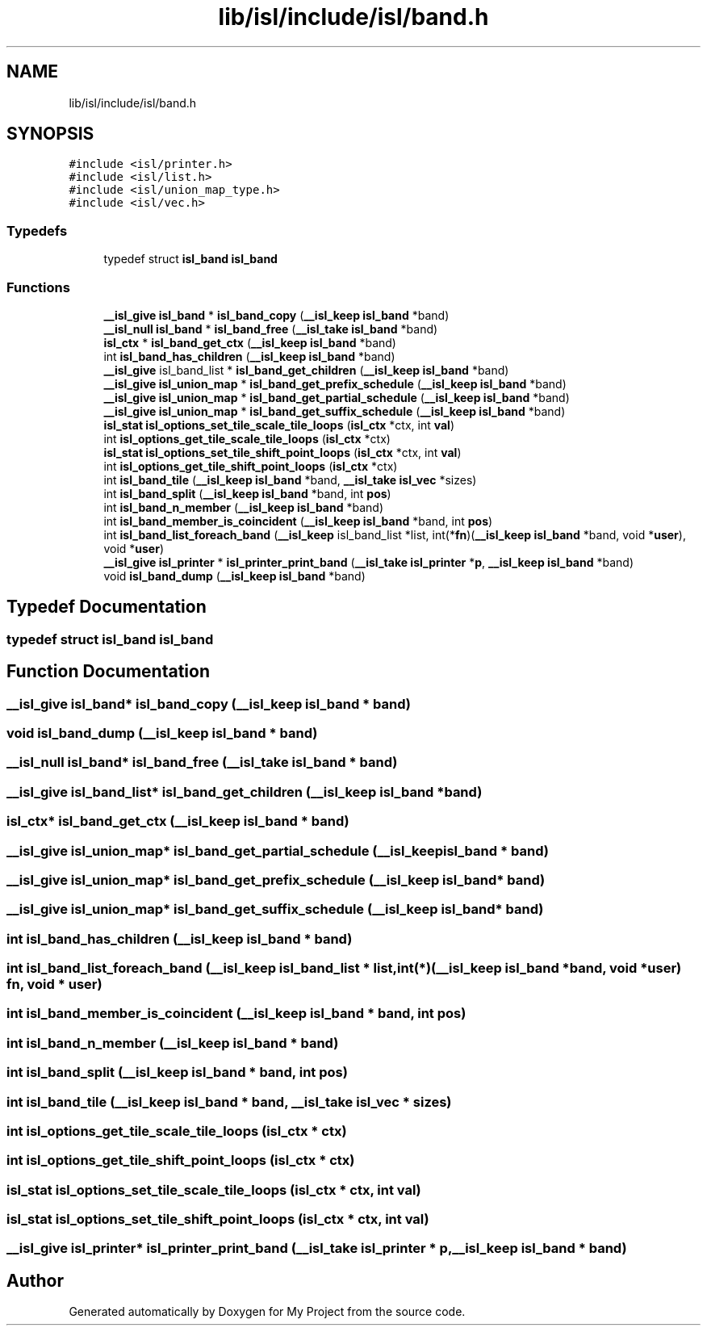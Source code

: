 .TH "lib/isl/include/isl/band.h" 3 "Sun Jul 12 2020" "My Project" \" -*- nroff -*-
.ad l
.nh
.SH NAME
lib/isl/include/isl/band.h
.SH SYNOPSIS
.br
.PP
\fC#include <isl/printer\&.h>\fP
.br
\fC#include <isl/list\&.h>\fP
.br
\fC#include <isl/union_map_type\&.h>\fP
.br
\fC#include <isl/vec\&.h>\fP
.br

.SS "Typedefs"

.in +1c
.ti -1c
.RI "typedef struct \fBisl_band\fP \fBisl_band\fP"
.br
.in -1c
.SS "Functions"

.in +1c
.ti -1c
.RI "\fB__isl_give\fP \fBisl_band\fP * \fBisl_band_copy\fP (\fB__isl_keep\fP \fBisl_band\fP *band)"
.br
.ti -1c
.RI "\fB__isl_null\fP \fBisl_band\fP * \fBisl_band_free\fP (\fB__isl_take\fP \fBisl_band\fP *band)"
.br
.ti -1c
.RI "\fBisl_ctx\fP * \fBisl_band_get_ctx\fP (\fB__isl_keep\fP \fBisl_band\fP *band)"
.br
.ti -1c
.RI "int \fBisl_band_has_children\fP (\fB__isl_keep\fP \fBisl_band\fP *band)"
.br
.ti -1c
.RI "\fB__isl_give\fP isl_band_list * \fBisl_band_get_children\fP (\fB__isl_keep\fP \fBisl_band\fP *band)"
.br
.ti -1c
.RI "\fB__isl_give\fP \fBisl_union_map\fP * \fBisl_band_get_prefix_schedule\fP (\fB__isl_keep\fP \fBisl_band\fP *band)"
.br
.ti -1c
.RI "\fB__isl_give\fP \fBisl_union_map\fP * \fBisl_band_get_partial_schedule\fP (\fB__isl_keep\fP \fBisl_band\fP *band)"
.br
.ti -1c
.RI "\fB__isl_give\fP \fBisl_union_map\fP * \fBisl_band_get_suffix_schedule\fP (\fB__isl_keep\fP \fBisl_band\fP *band)"
.br
.ti -1c
.RI "\fBisl_stat\fP \fBisl_options_set_tile_scale_tile_loops\fP (\fBisl_ctx\fP *ctx, int \fBval\fP)"
.br
.ti -1c
.RI "int \fBisl_options_get_tile_scale_tile_loops\fP (\fBisl_ctx\fP *ctx)"
.br
.ti -1c
.RI "\fBisl_stat\fP \fBisl_options_set_tile_shift_point_loops\fP (\fBisl_ctx\fP *ctx, int \fBval\fP)"
.br
.ti -1c
.RI "int \fBisl_options_get_tile_shift_point_loops\fP (\fBisl_ctx\fP *ctx)"
.br
.ti -1c
.RI "int \fBisl_band_tile\fP (\fB__isl_keep\fP \fBisl_band\fP *band, \fB__isl_take\fP \fBisl_vec\fP *sizes)"
.br
.ti -1c
.RI "int \fBisl_band_split\fP (\fB__isl_keep\fP \fBisl_band\fP *band, int \fBpos\fP)"
.br
.ti -1c
.RI "int \fBisl_band_n_member\fP (\fB__isl_keep\fP \fBisl_band\fP *band)"
.br
.ti -1c
.RI "int \fBisl_band_member_is_coincident\fP (\fB__isl_keep\fP \fBisl_band\fP *band, int \fBpos\fP)"
.br
.ti -1c
.RI "int \fBisl_band_list_foreach_band\fP (\fB__isl_keep\fP isl_band_list *list, int(*\fBfn\fP)(\fB__isl_keep\fP \fBisl_band\fP *band, void *\fBuser\fP), void *\fBuser\fP)"
.br
.ti -1c
.RI "\fB__isl_give\fP \fBisl_printer\fP * \fBisl_printer_print_band\fP (\fB__isl_take\fP \fBisl_printer\fP *\fBp\fP, \fB__isl_keep\fP \fBisl_band\fP *band)"
.br
.ti -1c
.RI "void \fBisl_band_dump\fP (\fB__isl_keep\fP \fBisl_band\fP *band)"
.br
.in -1c
.SH "Typedef Documentation"
.PP 
.SS "typedef struct \fBisl_band\fP \fBisl_band\fP"

.SH "Function Documentation"
.PP 
.SS "\fB__isl_give\fP \fBisl_band\fP* isl_band_copy (\fB__isl_keep\fP \fBisl_band\fP * band)"

.SS "void isl_band_dump (\fB__isl_keep\fP \fBisl_band\fP * band)"

.SS "\fB__isl_null\fP \fBisl_band\fP* isl_band_free (\fB__isl_take\fP \fBisl_band\fP * band)"

.SS "\fB__isl_give\fP isl_band_list* isl_band_get_children (\fB__isl_keep\fP \fBisl_band\fP * band)"

.SS "\fBisl_ctx\fP* isl_band_get_ctx (\fB__isl_keep\fP \fBisl_band\fP * band)"

.SS "\fB__isl_give\fP \fBisl_union_map\fP* isl_band_get_partial_schedule (\fB__isl_keep\fP \fBisl_band\fP * band)"

.SS "\fB__isl_give\fP \fBisl_union_map\fP* isl_band_get_prefix_schedule (\fB__isl_keep\fP \fBisl_band\fP * band)"

.SS "\fB__isl_give\fP \fBisl_union_map\fP* isl_band_get_suffix_schedule (\fB__isl_keep\fP \fBisl_band\fP * band)"

.SS "int isl_band_has_children (\fB__isl_keep\fP \fBisl_band\fP * band)"

.SS "int isl_band_list_foreach_band (\fB__isl_keep\fP isl_band_list * list, int(*)(\fB__isl_keep\fP \fBisl_band\fP *band, void *\fBuser\fP) fn, void * user)"

.SS "int isl_band_member_is_coincident (\fB__isl_keep\fP \fBisl_band\fP * band, int pos)"

.SS "int isl_band_n_member (\fB__isl_keep\fP \fBisl_band\fP * band)"

.SS "int isl_band_split (\fB__isl_keep\fP \fBisl_band\fP * band, int pos)"

.SS "int isl_band_tile (\fB__isl_keep\fP \fBisl_band\fP * band, \fB__isl_take\fP \fBisl_vec\fP * sizes)"

.SS "int isl_options_get_tile_scale_tile_loops (\fBisl_ctx\fP * ctx)"

.SS "int isl_options_get_tile_shift_point_loops (\fBisl_ctx\fP * ctx)"

.SS "\fBisl_stat\fP isl_options_set_tile_scale_tile_loops (\fBisl_ctx\fP * ctx, int val)"

.SS "\fBisl_stat\fP isl_options_set_tile_shift_point_loops (\fBisl_ctx\fP * ctx, int val)"

.SS "\fB__isl_give\fP \fBisl_printer\fP* isl_printer_print_band (\fB__isl_take\fP \fBisl_printer\fP * p, \fB__isl_keep\fP \fBisl_band\fP * band)"

.SH "Author"
.PP 
Generated automatically by Doxygen for My Project from the source code\&.
